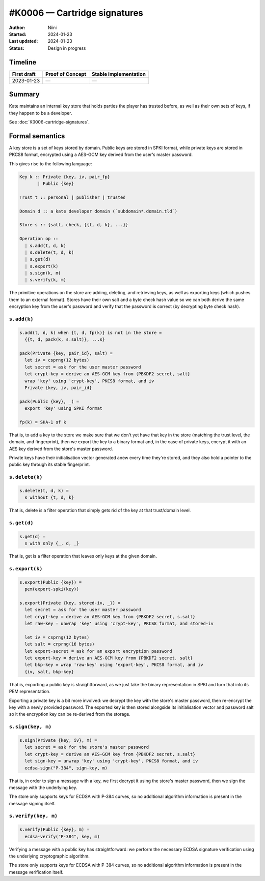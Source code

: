 #K0006 — Cartridge signatures
=============================

:Author: Niini
:Started: 2024-01-23
:Last updated: 2024-01-23
:Status: Design in progress


Timeline
--------

=========== ================ =====================
First draft Proof of Concept Stable implementation
=========== ================ =====================
2023-01-23  —                —
=========== ================ =====================


Summary
-------

Kate maintains an internal key store that holds parties the player has
trusted before, as well as their own sets of keys, if they happen to be
a developer.

See :doc:`K0006-cartridge-signatures`.


Formal semantics
----------------

A key store is a set of keys stored by domain. Public keys are stored
in SPKI format, while private keys are stored in PKCS8 format, encrypted
using a AES-GCM key derived from the user's master password.

This gives rise to the following language:

.. code-block:: haskell

  Key k :: Private {key, iv, pair_fp}
         | Public {key}

  Trust t :: personal | publisher | trusted

  Domain d :: a kate developer domain (`subdomain*.domain.tld`)

  Store s :: {salt, check, {{t, d, k}, ...}}

  Operation op ::
    | s.add(t, d, k)
    | s.delete(t, d, k)
    | s.get(d)
    | s.export(k)
    | s.sign(k, m)
    | s.verify(k, m)

The primitive operations on the store are adding, deleting, and retrieving
keys, as well as exporting keys (which pushes them to an external format).
Stores have their own salt and a byte check hash value so we can both derive the
same encryption key from the user's password and verify that the password
is correct (by decrypting byte check hash).


``s.add(k)``
""""""""""""

.. code-block:: haskell

  s.add(t, d, k) when {t, d, fp(k)} is not in the store =
    {{t, d, pack(k, s.salt)}, ...s}

  pack(Private {key, pair_id}, salt) =
    let iv = csprng(12 bytes)
    let secret = ask for the user master password
    let crypt-key = derive an AES-GCM key from {PBKDF2 secret, salt}
    wrap 'key' using 'crypt-key', PKCS8 format, and iv
    Private {key, iv, pair_id}

  pack(Public {key}, _) =
    export 'key' using SPKI format

  fp(k) = SHA-1 of k

That is, to add a key to the store we make sure that we don't yet have that
key in the store (matching the trust level, the domain, and fingerprint),
then we export the key to a binary format and, in the case of private keys,
encrypt it with an AES key derived from the store's master password.

Private keys have their initialisation vector generated anew every time
they're stored, and they also hold a pointer to the public key through its
stable fingerprint.


``s.delete(k)``
"""""""""""""""

.. code-block:: haskell

  s.delete(t, d, k) =
    s without {t, d, k}

That is, delete is a filter operation that simply gets rid of the key at
that trust/domain level.


``s.get(d)``
""""""""""""

.. code-block:: haskell

  s.get(d) =
    s with only {_, d, _}

That is, get is a filter operation that leaves only keys at the given
domain.


``s.export(k)``
"""""""""""""""

.. code-block:: haskell

  s.export(Public {key}) =
    pem(export-spki(key))

  s.export(Private {key, stored-iv, _}) =
    let secret = ask for the user master password
    let crypt-key = derive an AES-GCM key from {PBKDF2 secret, s.salt}
    let raw-key = unwrap 'key' using 'crypt-key', PKCS8 format, and stored-iv

    let iv = csprng(12 bytes)
    let salt = crprng(16 bytes)
    let export-secret = ask for an export encryption password
    let export-key = derive an AES-GCM key from {PBKDF2 secret, salt}
    let bkp-key = wrap 'raw-key' using 'export-key', PKCS8 format, and iv
    {iv, salt, bkp-key}

That is, exporting a public key is straightforward, as we just take the
binary representation in SPKI and turn that into its PEM representation.

Exporting a private key is a bit more involved: we decrypt the key with
the store's master password, then re-encrypt the key with a newly provided
password. The exported key is then stored alongside its initialisation vector
and password salt so it the encryption key can be re-derived from the storage.


``s.sign(key, m)``
""""""""""""""""""

.. code-block:: haskell

  s.sign(Private {key, iv}, m) =
    let secret = ask for the store's master password
    let crypt-key = derive an AES-GCM key from {PBKDF2 secret, s.salt}
    let sign-key = unwrap 'key' using 'crypt-key', PKCS8 format, and iv
    ecdsa-sign("P-384", sign-key, m)

That is, in order to sign a message with a key, we first decrypt it using
the store's master password, then we sign the message with the underlying
key.

The store only supports keys for ECDSA with P-384 curves, so no additional
algorithm information is present in the message signing itself.


``s.verify(key, m)``
""""""""""""""""""""

.. code-block:: haskell

  s.verify(Public {key}, m) =
    ecdsa-verify("P-384", key, m)

Verifying a message with a public key has straightforward: we perform the
necessary ECDSA signature verification using the underlying cryptographic
algorithm.

The store only supports keys for ECDSA with P-384 curves, so no additional
algorithm information is present in the message verification itself.